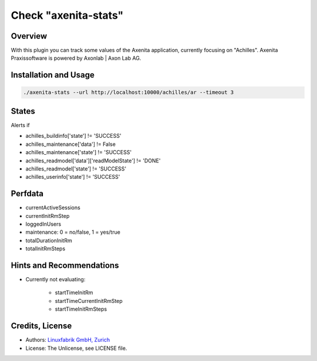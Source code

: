 Check "axenita-stats"
=====================

Overview
--------

With this plugin you can track some values of the Axenita application, currently focusing on "Achilles". Axenita Praxissoftware is powered by Axonlab | Axon Lab AG.


Installation and Usage
----------------------

.. code-block:: bash

    ./axenita-stats --url http://localhost:10000/achilles/ar --timeout 3


States
------

Alerts if

* achilles_buildinfo['state'] != 'SUCCESS'
* achilles_maintenance['data'] != False
* achilles_maintenance['state'] != 'SUCCESS'
* achilles_readmodel['data']['readModelState'] != 'DONE'
* achilles_readmodel['state'] != 'SUCCESS'
* achilles_userinfo['state'] != 'SUCCESS'


Perfdata
--------

* currentActiveSessions
* currentInitRmStep
* loggedInUsers
* maintenance: 0 = no/false, 1 = yes/true
* totalDurationInitRm
* totalInitRmSteps


Hints and Recommendations
-------------------------

* Currently not evaluating:

    * startTimeInitRm
    * startTimeCurrentInitRmStep
    * startTimeInitRmSteps


Credits, License
----------------

* Authors: `Linuxfabrik GmbH, Zurich <https://www.linuxfabrik.ch>`_
* License: The Unlicense, see LICENSE file.
